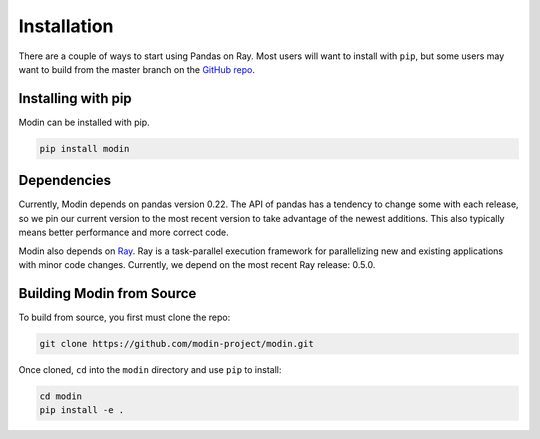 Installation
============

There are a couple of ways to start using Pandas on Ray. Most users will want to
install with ``pip``, but some users may want to build from the master branch on
the `GitHub repo`_.

Installing with pip
-------------------

Modin can be installed with pip.

.. code-block:: bash

  pip install modin

Dependencies
------------

Currently, Modin depends on pandas version 0.22. The API of pandas has a
tendency to change some with each release, so we pin our current version to the
most recent version to take advantage of the newest additions. This also
typically means better performance and more correct code.

Modin also depends on Ray_. Ray is a task-parallel execution framework for
parallelizing new and existing applications with minor code changes. Currently,
we depend on the most recent Ray release: 0.5.0.

Building Modin from Source
--------------------------

To build from source, you first must clone the repo:

.. code-block:: bash

  git clone https://github.com/modin-project/modin.git

Once cloned, ``cd`` into the ``modin`` directory and use ``pip`` to install:

.. code-block:: bash

  cd modin
  pip install -e .

.. _`GitHub repo`: https://github.com/modin-project/modin/tree/master
.. _Ray: http://ray.readthedocs.io
